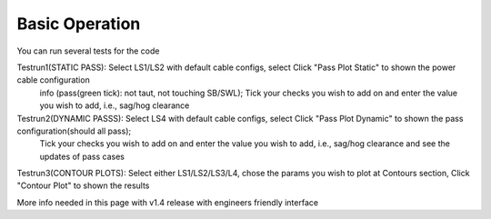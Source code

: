 Basic Operation
===============

You can run several tests for the code



Testrun1(STATIC PASS): Select LS1/LS2 with default cable configs, select Click "Pass Plot Static" to shown the power cable configuration 
            info (pass(green tick): not taut, not touching SB/SWL); 
            Tick your checks you wish to add on and enter the value you wish to add, i.e., sag/hog clearance 

Testrun2(DYNAMIC PASSS): Select LS4 with default cable configs, select Click "Pass Plot Dynamic" to shown the pass configuration(should all pass); 
            Tick your checks you wish to add on and enter the value you wish to add, i.e., sag/hog clearance and see the updates of pass cases 

Testrun3(CONTOUR PLOTS): Select either LS1/LS2/LS3/L4, chose the params you wish to plot at Contours section, Click "Contour Plot" to shown the results


More info needed in this page with v1.4 release with engineers friendly interface